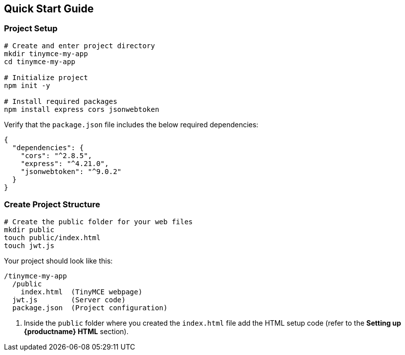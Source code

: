 == Quick Start Guide

=== Project Setup

[source,bash]
----
# Create and enter project directory
mkdir tinymce-my-app
cd tinymce-my-app

# Initialize project
npm init -y

# Install required packages
npm install express cors jsonwebtoken
----

Verify that the `package.json` file includes the below required dependencies:

[source,json]
----
{
  "dependencies": {
    "cors": "^2.8.5",
    "express": "^4.21.0",
    "jsonwebtoken": "^9.0.2"
  }
}
----

=== Create Project Structure

[source,bash]
----
# Create the public folder for your web files
mkdir public
touch public/index.html
touch jwt.js
----

Your project should look like this:

[source]
----
/tinymce-my-app
  /public
    index.html  (TinyMCE webpage)
  jwt.js        (Server code)
  package.json  (Project configuration)
----

. Inside the `public` folder where you created the `index.html` file add the HTML setup code (refer to the *Setting up {productname} HTML* section).